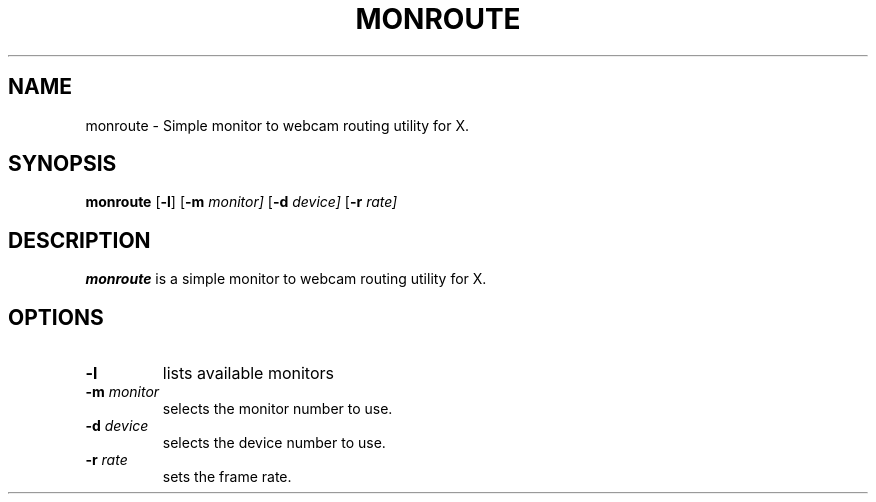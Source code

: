 .TH MONROUTE 1 monroute
.SH NAME
monroute \- Simple monitor to webcam routing utility for X.
.SH SYNOPSIS
.B monroute
.RB [ \-l ]
.RB [ \-m
.IR monitor]
.RB [ \-d
.IR device]
.RB [ \-r
.IR rate]
.SH DESCRIPTION
.B monroute
is a simple monitor to webcam routing utility for X.
.SH OPTIONS
.TP
.B \-l
lists available monitors
.TP
.BI \-m " monitor"
selects the monitor number to use.
.TP
.BI \-d " device"
selects the device number to use.
.TP
.BI \-r " rate"
sets the frame rate.
.TP
